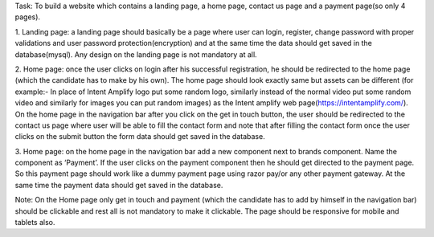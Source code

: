 Task: To build a website which contains a landing page, a home page, contact us page and a
payment page(so only 4 pages).

1. Landing page: a landing page should basically be a page where user can login, register,
change password with proper validations and user password protection(encryption) and at
the same time the data should get saved in the database(mysql). Any design on the landing
page is not mandatory at all.

2. Home page: once the user clicks on login after his successful registration, he should be
redirected to the home page (which the candidate has to make by his own). The home page
should look exactly same but assets can be different (for example:- In place of Intent
Amplify logo put some random logo, similarly instead of the normal video put some random
video and similarly for images you can put random images) as the Intent amplify web
page(https://intentamplify.com/). On the home page in the navigation bar after you click on
the get in touch button, the user should be redirected to the contact us page where user will
be able to fill the contact form and note that after filling the contact form once the user
clicks on the submit button the form data should get saved in the database.

3. Home page: on the home page in the navigation bar add a new component next to brands
component. Name the component as ‘Payment’. If the user clicks on the payment
component then he should get directed to the payment page. So this payment page should
work like a dummy payment page using razor pay/or any other payment gateway. At the
same time the payment data should get saved in the database.

Note: On the Home page only get in touch and payment (which the candidate has to add by
himself in the navigation bar) should be clickable and rest all is not mandatory to make it
clickable. The page should be responsive for mobile and tablets also.
